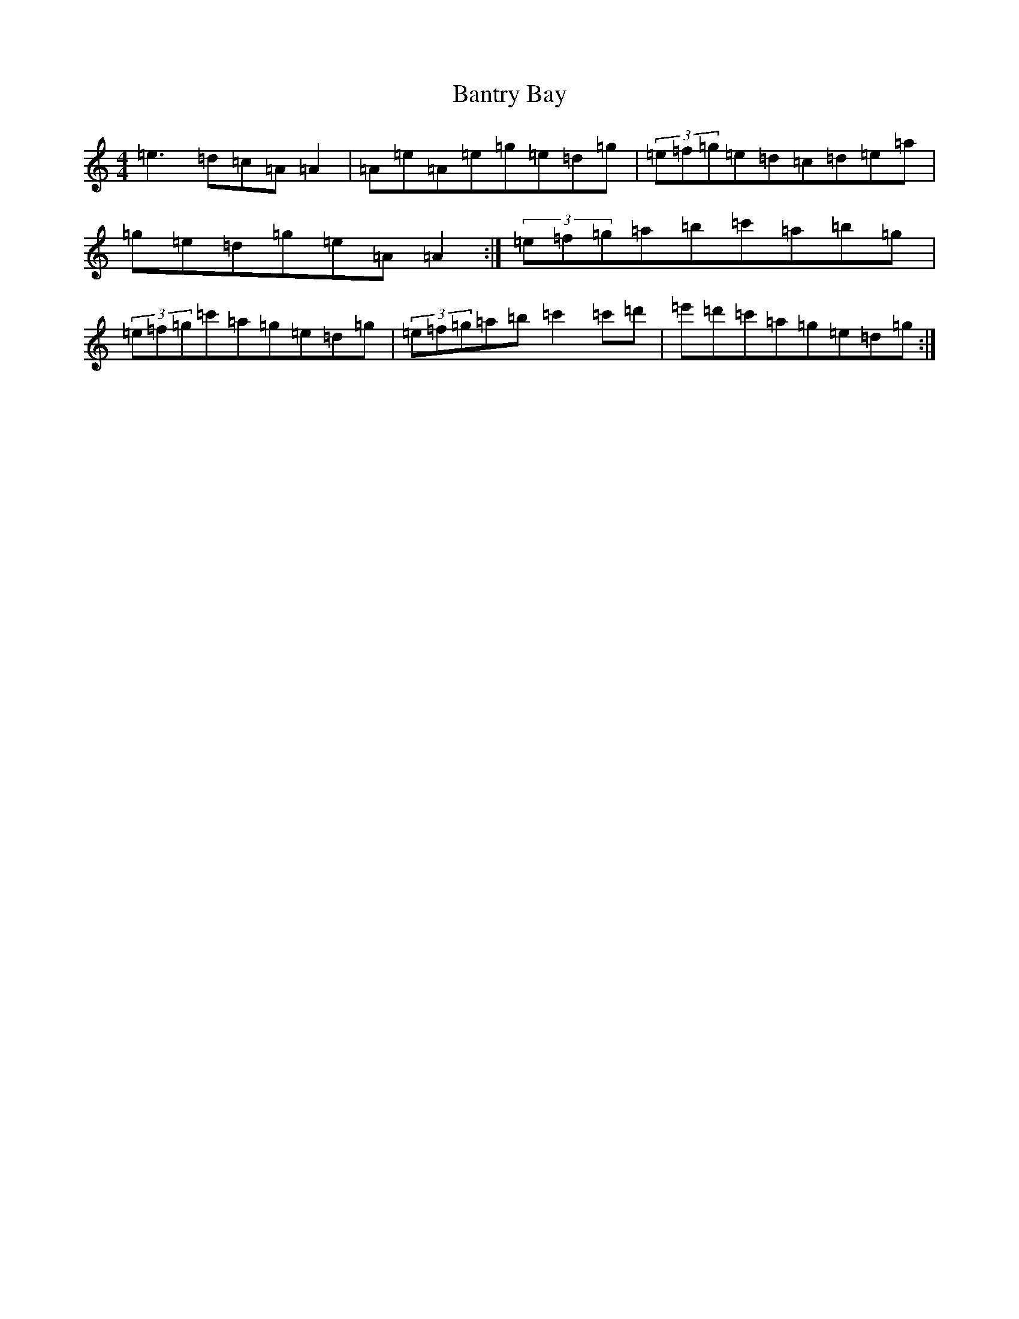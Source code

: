 X: 2933
T: Bantry Bay
S: https://thesession.org/tunes/1061#setting6145
Z: G Major
R: hornpipe
M:4/4
L:1/8
K: C Major
=e3=d=c=A=A2|=A=e=A=e=g=e=d=g|(3=e=f=g=e=d=c=d=e=a|=g=e=d=g=e=A=A2:|(3=e=f=g=a=b=c'=a=b=g|(3=e=f=g=c'=a=g=e=d=g|(3=e=f=g=a=b=c'2=c'=d'|=e'=d'=c'=a=g=e=d=g:|